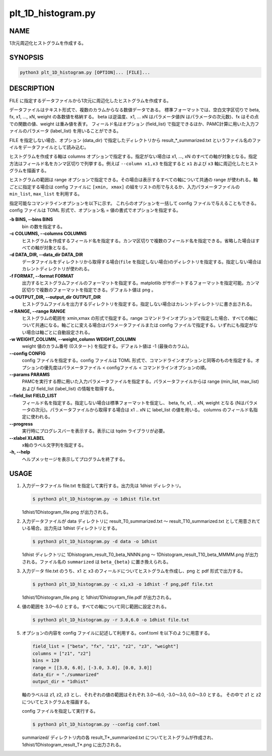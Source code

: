 plt_1D_histogram.py
===================

NAME
----
1次元周辺化ヒストグラムを作成する。

SYNOPSIS
--------

.. code-block:: bash

   python3 plt_1D_histogram.py [OPTION]... [FILE]...

DESCRIPTION
-----------

FILE に指定するデータファイルから1次元に周辺化したヒストグラムを作成する。

データファイルはテキスト形式で、複数のカラムからなる数値データである。
標準フォーマットでは、空白文字区切りで beta, fx, x1, ..., xN, weight の各数値を格納する。
beta は逆温度、x1, ... xN はパラメータ値(N はパラメータの次元数)、fx はその点での関数の値、weight は重み値を表す。
フィールド名はオプション (field_list) で指定できるほか、PAMC計算に用いた入力ファイルのパラメータ (label_list) を用いることができる。

FILE を指定しない場合、オプション (data_dir) で指定したディレクトリから result_*_summarized.txt というファイル名のファイルをデータファイルとして読み込む。

ヒストグラムを作成する軸は columns オプションで指定する。指定がない場合は x1, ..., xN のすべての軸が対象となる。指定方法はフィールド名をカンマ区切りで列挙する。例えば ``--column x1,x3`` を指定すると ``x1`` および ``x3`` 軸に周辺化したヒストグラムを描画する。

ヒストグラムの範囲は range オプションで指定できる。その場合は表示するすべての軸について共通の range が使われる。軸ごとに指定する場合は config ファイルに ``[xmin, xmax]`` の組をリストの形で与えるか、入力パラメータファイルの ``min_list``, ``max_list`` を利用する。

指定可能なコマンドラインオプションを以下に示す。
これらのオプションを一括して config ファイルで与えることもできる。config ファイルは TOML 形式で、オプション名 = 値の書式でオプションを指定する。

**-b BINS, --bins BINS**
    bin の数を指定する。
    
**-c COLUMNS, --columns COLUMNS**
    ヒストグラムを作成するフィールド名を指定する。カンマ区切りで複数のフィールド名を指定できる。省略した場合はすべての軸が対象となる。
			
**-d DATA_DIR, --data_dir DATA_DIR**
    データファイルをディレクトリから取得する場合(``file`` を指定しない場合)のディレクトリを指定する。指定しない場合はカレントディレクトリが使われる。
			
**-f FORMAT, --format FORMAT**
    出力するヒストグラムファイルのフォーマットを指定する。matplotlib がサポートするフォーマットを指定可能。カンマ区切りで複数のフォーマットを指定できる。デフォルト値は ``png`` 。

**-o OUTPUT_DIR, --output_dir OUTPUT_DIR**
    ヒストグラムファイルを出力するディレクトリを指定する。指定しない場合はカレントディレクトリに書き出される。

**-r RANGE, --range RANGE**
    ヒストグラムの範囲を xmin,xmax の形式で指定する。range コマンドラインオプションで指定した場合、すべての軸について共通になる。軸ごとに変える場合はパラメータファイルまたは config ファイルで指定する。いずれにも指定がない場合は軸ごとに自動設定される。
    
**-w WEIGHT_COLUMN, --weight_column WEIGHT_COLUMN**
    weight 値のカラム番号 (0スタート) を指定する。デフォルト値は -1 (最後のカラム)。

**--config CONFIG**
    config ファイルを指定する。config ファイルは TOML 形式で、コマンドラインオプションと同等のものを指定する。オプションの優先度はパラメータファイル < configファイル < コマンドラインオプションの順。
    
**--params PARAMS**
    PAMCを実行する際に用いた入力パラメータファイルを指定する。パラメータファイルからは range (min_list, max_list) および field_list (label_list) の情報を取得する。
    
**--field_list FIELD_LIST**
    フィールド名を指定する。指定しない場合は標準フォーマットを仮定し、 beta, fx, x1, .. xN, weight となる (Nはパラメータの次元)。パラメータファイルから取得する場合は x1 .. xN に label_list の値を用いる。
    columns のフィールド名指定に使われる。
    
**--progress**
    実行時にプログレスバーを表示する。表示には tqdm ライブラリが必要。
    
**--xlabel XLABEL**
    x軸のラベル文字列を指定する。
    
**-h, --help**
    ヘルプメッセージを表示してプログラムを終了する。

USAGE
-----

1. 入力データファイル file.txt を指定して実行する。出力先は 1dhist ディレクトリ。

   .. code-block:: bash

      $ python3 plt_1D_histogram.py -o 1dhist file.txt

   1dhist/1Dhistogram_file.png が出力される。

2. 入力データファイルが data ディレクトリに result_T0_summarized.txt 〜 result_T10_summarized.txt として用意されている場合。出力先は 1dhist ディレクトリとする。

   .. code-block:: bash

      $ python3 plt_1D_histogram.py -d data -o 1dhist

   1dhist ディレクトリに 1Dhistogram_result_T0_beta_NNNN.png 〜 1Dhistogram_result_T10_beta_MMMM.png が出力される。ファイル名の ``summarized`` は ``beta_{beta}`` に置き換えられる。

3. 入力データ file.txt のうち、x1 と x3 のフィールドについてヒストグラムを作成し、png と pdf 形式で出力する。

   .. code-block:: bash

      $ python3 plt_1D_histogram.py -c x1,x3 -o 1dhist -f png,pdf file.txt

   1dhist/1Dhistogram_file.png と 1dhist/1Dhistogram_file.pdf が出力される。

4. 値の範囲を 3.0〜6.0 とする。すべての軸について同じ範囲に設定される。

   .. code-block:: bash

      $ python3 plt_1D_histogram.py -r 3.0,6.0 -o 1dhist file.txt

5. オプションの内容を config ファイルに記述して利用する。conf.toml を以下のように用意する。

   .. code-block:: toml

      field_list = ["beta", "fx", "z1", "z2", "z3", "weight"]
      columns = ["z1", "z2"]
      bins = 120
      range = [[3.0, 6.0], [-3.0, 3.0], [0.0, 3.0]]
      data_dir = "./summarized"
      output_dir = "1dhist"

   軸のラベルは z1, z2, z3 とし、それぞれの値の範囲はそれぞれ 3.0〜6.0, -3.0〜3.0, 0.0〜3.0 とする。
   その中で z1 と z2 についてヒストグラムを描画する。

   config ファイルを指定して実行する。

   .. code-block:: bash

      $ python3 plt_1D_histogram.py --config conf.toml

   summarized/ ディレクトリ内の各 result_T*_summarized.txt についてヒストグラムが作成され、1dhist/1Dhistogram_result_T*.png に出力される。
